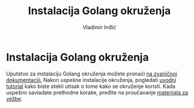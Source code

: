 #+title: Instalacija Golang okruženja
#+author: Vladimir Inđić
#+options: toc:nil
#+options: date:nil

* Instalacija Golang okruženja

  Uputstvo za instalaciju Golang okruženja možete pronaći [[https://go.dev/doc/install][na zvaničnoj dokumentaciji.]] 
  Nakon uspešne instalacije okruženja, pogledati [[https://go.dev/doc/tutorial/getting-started][uvodni tutorial]] kako biste stekli utisak
  o tome kako se okruženje koristi.
  Kada uspešno savladate prethodne korake, pređite na proučavanje [[https://github.com/vladaindjic/NTP-2022/blob/master/03-golang/Ve%C5%BEbe%20Golang.pdf][materijala za vežbe]].
